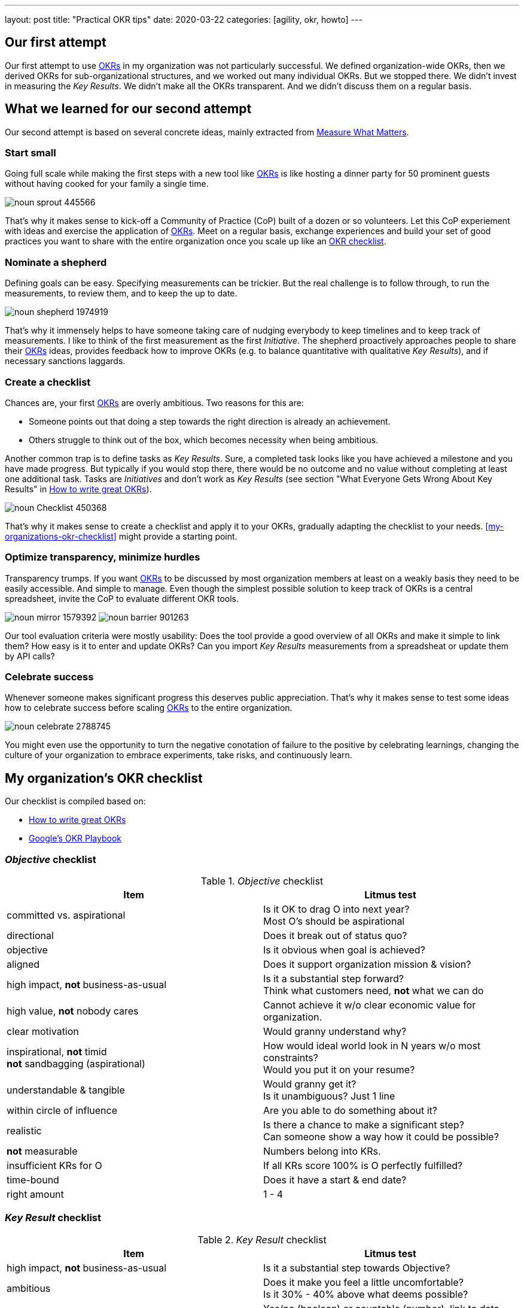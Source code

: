 ---
layout: post
title: "Practical OKR tips"
date: 2020-03-22
categories: [agility, okr, howto]
---

== Our first attempt
Our first attempt to use link:../../../2020/01/01/introducing-okrs[OKRs] in my organization was not particularly successful. We defined organization-wide OKRs, then we derived OKRs for sub-organizational structures, and we worked out many individual OKRs. But we stopped there. We didn't invest in measuring the _Key Results_. We didn't make all the OKRs transparent. And we didn't discuss them on a regular basis.

== What we learned for our second attempt
Our second attempt is based on several concrete ideas, mainly extracted from  <<whatmatters,Measure What Matters>>.

=== Start small
Going full scale while making the first steps with a new tool like link:../../../2020/01/01/introducing-okrs[OKRs] is like hosting a dinner party for 50 prominent guests without having cooked for your family a single time.

image::/images/post-images/noun_sprout_445566.svg[align="center"]

That's why it makes sense to kick-off a Community of Practice (CoP) built of a dozen or so volunteers. Let this CoP experiement with ideas and exercise the application of link:../../../2020/01/01/introducing-okrs[OKRs]. Meet on a regular basis, exchange experiences and build your set of good practices you want to share with the entire organization once you scale up like an <<create-a-checklist,OKR checklist>>.

=== Nominate a shepherd
Defining goals can be easy. Specifying measurements can be trickier. But the real challenge is to follow through, to run the measurements, to review them, and to keep the up to date.

image::/images/post-images/noun_shepherd_1974919.svg[align="center"]

That's why it immensely helps to have someone taking care of nudging everybody to keep timelines and to keep track of measurements. I like to think of the first measurement as the first _Initiative_. The shepherd proactively approaches people to share their link:../../../2020/01/01/introducing-okrs[OKRs] ideas, provides feedback how to improve OKRs (e.g. to balance quantitative with qualitative _Key Results_), and if necessary sanctions laggards.

=== Create a checklist
Chances are, your first link:../../../2020/01/01/introducing-okrs[OKRs] are overly ambitious. Two reasons for this are:

- Someone points out that doing a step towards the right direction is already an achievement.
- Others struggle to think out of the box, which becomes necessity when being ambitious.

Another common trap is to define tasks as _Key Results_. Sure, a completed task looks like you have achieved a milestone and you have made progress. But typically if you would stop there, there would be no outcome and no value without completing at least one additional task. Tasks are _Initiatives_ and don't work as _Key Results_ (see section "What Everyone Gets Wrong About Key Results" in https://www.perdoo.com/resources/okr-ebook/[How to write great OKRs]).

image::/images/post-images/noun_Checklist_450368.svg[align="center"]

That's why it makes sense to create a checklist and apply it to your OKRs, gradually adapting the checklist to your needs. <<my-organizations-okr-checklist>> might provide a starting point.

=== Optimize transparency, minimize hurdles
Transparency trumps. If you want link:../../../2020/01/01/introducing-okrs[OKRs] to be discussed by most organization members at least on a weakly basis they need to be easily accessible. And simple to manage. Even though the simplest possible solution to keep track of OKRs is a central spreadsheet, invite the CoP to evaluate different OKR tools.

[.text-center]
image:/images/post-images/noun_mirror_1579392.svg[] image:/images/post-images/noun_barrier_901263.svg[]

Our tool evaluation criteria were mostly usability: Does the tool provide a good overview of all OKRs and make it simple to link them? How easy is it to enter and update OKRs? Can you import _Key Results_ measurements from a spreadsheat or update them by API calls?

=== Celebrate success
Whenever someone makes significant progress this deserves public appreciation. That's why it makes sense to test some ideas how to celebrate success before scaling link:../../../2020/01/01/introducing-okrs[OKRs] to the entire organization.

image::/images/post-images/noun_celebrate_2788745.svg[align="center"]

You might even use the opportunity to turn the negative conotation of failure to the positive by celebrating learnings, changing the culture of your organization to embrace experiments, take risks, and continuously learn.

// FIXME(KNR): exclude the rest from word count
== My organization's OKR checklist
Our checklist is compiled based on:

- https://www.perdoo.com/resources/okr-ebook/[How to write great OKRs]
- https://www.whatmatters.com/resources/googles-okr-playbook[Google's OKR Playbook]

=== _Objective_ checklist
._Objective_ checklist
[%header]
|===
| Item | Litmus test
| committed vs. aspirational | Is it OK to drag O into next year? +
Most O's should be aspirational
| directional | Does it break out of status quo?
| objective | Is it obvious when goal is achieved?
| aligned | Does it support organization mission & vision?
| high impact, *not* business-as-usual | Is it a substantial step forward? +
Think what customers need, *not* what we can do
| high value, *not* nobody cares | Cannot achieve it w/o clear economic value for organization.
| clear motivation | Would granny understand why?
| inspirational, *not* timid +
*not* sandbagging (aspirational) | How would ideal world look in N years w/o most constraints? +
Would you put it on your resume?
| understandable & tangible | Would granny get it? +
Is it unambiguous? Just 1 line
| within circle of influence | Are you able to do something about it?
| realistic | Is there a chance to make a significant step? +
Can someone show a way how it could be possible?
| *not* measurable | Numbers belong into KRs.
| insufficient KRs for O | If all KRs score 100% is O perfectly fulfilled?
| time-bound | Does it have a start & end date?
| right amount | 1 - 4
|===

=== _Key Result_ checklist
._Key Result_ checklist
[%header]
|===
| Item | Litmus test
| high impact, *not* business-as-usual | Is it a substantial step towards Objective?
| ambitious | Does it make you feel a little uncomfortable? +
Is it 30% - 40% above what deems possible?
| measurable & evidence of completion | Yes/no (boolean) or countable (number), link to data sources.
| measurement method | Could granny measure it?
| within circle of influence | Are you able to do something about it?
| *not* an initiative | Does it define outcomes, not activities? +
Take view of end-user.
| time-bound | Does it have a start & end date?
| right amount | 1 - 5
|===

=== _Initiative_ checklist
._Key Result_ checklist
[%header]
|===
| Item | Litmus test
| measurable | Yes/no (boolean) or countable (number).
| specific | Do you know what to do? +
*not* vague. Unambiguous verb (e.g. write, visit, ...). Clearly defined scope
| within circle of influence | Are you able to do something about it?
| within control | No external dependencies. +
Full power over accomplishing it.
| time-bound | Does it have a start & end date?
| right amount | 1+
|===

[.changehistory]
.change history:
****
fix typo and cross-reference OKR introduction, 20-Feb-2021 +
initial version, 22-Mar-2020
****
